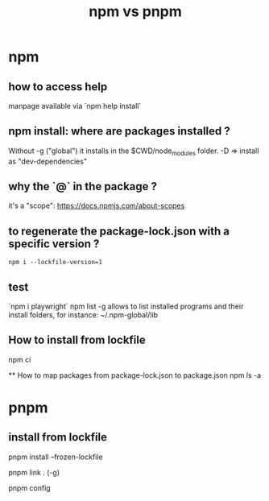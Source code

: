 #+title: npm vs pnpm

* npm 

** how to access help
  manpage available via `npm help install`

** npm install: where are packages installed ?

  Without -g ("global") it installs in the $CWD/node_modules folder.
  -D => install as "dev-dependencies"
 
** why the `@` in the package ?
   it's a "scope": https://docs.npmjs.com/about-scopes
 
** to regenerate the package-lock.json with a specific version ?
 
   #+begin_src shell
   npm i --lockfile-version=1
#+end_src
 
** test
   `npm i playwright`
 npm list -g allows to list installed programs and their install folders, for instance:
 ~/.npm-global/lib
 
** How to install from lockfile
 
   npm ci
 

   ** How to map packages from package-lock.json to package.json
   npm ls -a
   
 
* pnpm


** install from lockfile

   pnpm install --frozen-lockfile

pnpm link . (-g)

pnpm config
